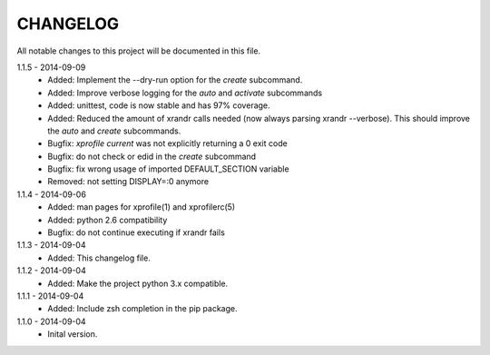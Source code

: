 CHANGELOG
=========
All notable changes to this project will be documented in this file.

1.1.5 - 2014-09-09
    - Added: Implement the --dry-run option for the `create` subcommand.
    - Added: Improve verbose logging for the `auto` and `activate` subcommands
    - Added: unittest, code is now stable and has 97% coverage.
    - Added: Reduced the amount of xrandr calls needed (now always parsing
      xrandr --verbose). This should improve the `auto` and `create`
      subcommands.
    - Bugfix: `xprofile current` was not explicitly returning a 0 exit code
    - Bugfix: do not check or edid in the `create` subcommand
    - Bugfix: fix wrong usage of imported DEFAULT_SECTION variable
    - Removed: not setting DISPLAY=:0 anymore

1.1.4 - 2014-09-06
    - Added: man pages for xprofile(1) and xprofilerc(5)
    - Added: python 2.6 compatibility
    - Bugfix: do not continue executing if xrandr fails

1.1.3 - 2014-09-04
    - Added: This changelog file.

1.1.2 - 2014-09-04
    - Added: Make the project python 3.x compatible.

1.1.1 - 2014-09-04
    - Added: Include zsh completion in the pip package.

1.1.0 - 2014-09-04
    - Inital version.
